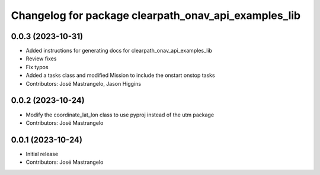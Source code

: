 ^^^^^^^^^^^^^^^^^^^^^^^^^^^^^^^^^^^^^^^^^^^^^^^^^^^^^
Changelog for package clearpath_onav_api_examples_lib
^^^^^^^^^^^^^^^^^^^^^^^^^^^^^^^^^^^^^^^^^^^^^^^^^^^^^

0.0.3 (2023-10-31)
------------------
* Added instructions for generating docs for clearpath_onav_api_examples_lib
* Review fixes
* Fix typos
* Added a tasks class and modified Mission to include the onstart onstop tasks
* Contributors: José Mastrangelo, Jason Higgins

0.0.2 (2023-10-24)
------------------
* Modify the coordinate_lat_lon class to use pyproj instead of the utm package
* Contributors: José Mastrangelo

0.0.1 (2023-10-24)
------------------
* Initial release
* Contributors: José Mastrangelo
